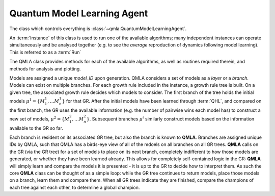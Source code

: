 Quantum Model Learning Agent
----------------------------

The class which controls everything is :class:`~qmla.QuantumModelLearningAgent`. 


An :term:`Instance` of this class is used to run one of the available algorithms; many 
independent instances can operate simultaneously and be analysed together (e.g. 
to see the *average* reproduction of dynamics following model learning). 
This is referred to as a :term:`Run`

The QMLA class provides methods for each of the available algorithms, as well 
as routines required therein, and methods for analysis and plotting. 

Models are assigned a unique `model_ID` upon generation. 
QMLA considers a set of models as a `layer` or a `branch`. 
Models can exist on multiple branches. 
For each growth rule included in the instance, a growth rule tree is built. 
On a given tree, the associated growth rule decides which models to 
consider. The first branch of the tree holds the initial models
:math:`\mu^1 = \{ M_1^1, \dots M_n^1\}` 
for that GR. 
After the initial models have been learned through :term:`QHL`, and compared on the 
first branch, the GR uses the available information (e.g. the number of pairwise 
wins each model has) to construct a new set of models, 
:math:`\mu^2 = \{ M_1^2, \dots M_n^2\}`. 
Subsequent branches 
:math:`\mu^i`
similarly construct models 
based on the information available to the GR so far. 

Each branch is resident on its associated GR tree, but also the branch is known
to **QMLA**. Branches are assigned unique IDs by QMLA, such that QMLA has a 
birds-eye view of all of the mdoels on all branches on all GR trees. 
**QMLA** calls on the GR (via the GR tree) for a set of models to place on
its next branch, completely indifferent to how those models are generated, 
or whether they have been learned already. 
This allows for completely self-contained logic in the GR: 
**QMLA** will simply learn and compare
the models it is presented - it is up to the GR to decide how to interpret them. 
As such the core **QMLA** class can be thought of as a simple loop: 
while the GR tree continues to return models, place those models on a branch, learn them 
and compare them. 
When all GR trees indicate they are finished, compare the champions of each tree against each other, 
to determine a global champion. 





